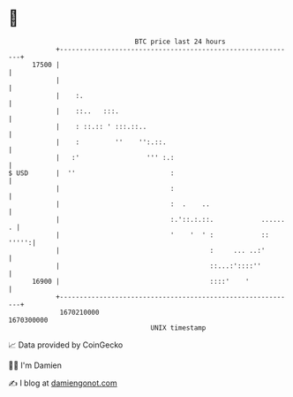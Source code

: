 * 👋

#+begin_example
                                   BTC price last 24 hours                    
               +------------------------------------------------------------+ 
         17500 |                                                            | 
               |                                                            | 
               |    :.                                                      | 
               |    ::..   :::.                                             | 
               |    : ::.:: ' :::.::..                                      | 
               |    :         ''    '':.::.                                 | 
               |   :'                 ''' :.:                               | 
   $ USD       |  ''                        :                               | 
               |                            :                               | 
               |                            :  .    ..                      | 
               |                            :.'::.:.::.            ...... . | 
               |                            '    '  ' :            :: ''''':| 
               |                                      :     ... ..:'        | 
               |                                      ::...:'::::''         | 
         16900 |                                      ::::'    '            | 
               +------------------------------------------------------------+ 
                1670210000                                        1670300000  
                                       UNIX timestamp                         
#+end_example
📈 Data provided by CoinGecko

🧑‍💻 I'm Damien

✍️ I blog at [[https://www.damiengonot.com][damiengonot.com]]
